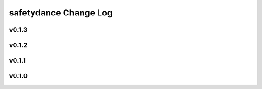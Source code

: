 ======================
safetydance Change Log
======================

.. current developments

v0.1.3
====================



v0.1.2
====================



v0.1.1
====================



v0.1.0
====================


